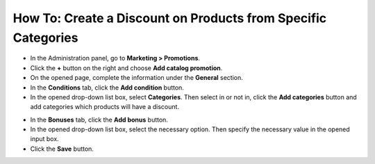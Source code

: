 **************************************************************
How To: Create a Discount on Products from Specific Categories
**************************************************************

*   In the Administration panel, go to **Marketing > Promotions**.
*   Click the **+** button on the right and choose **Add catalog promotion**.
*   On the opened page, complete the information under the **General** section.
*   In the **Conditions** tab, click the **Add condition** button.
*   In the opened drop-down list box, select **Categories**. Then select in or not in, click the **Add categories** button and add categories which products will have a discount.

.. image:: img/categories_discount.png
    :align: center
    :alt: The Conditions tab

*   In the **Bonuses** tab, click the **Add bonus** button.
*   In the opened drop-down list box, select the necessary option. Then specify the necessary value in the opened input box.
*   Click the **Save** button.